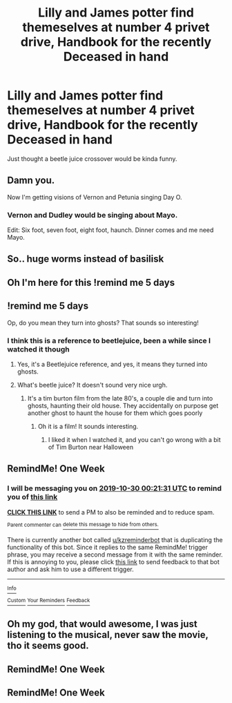 #+TITLE: Lilly and James potter find themeselves at number 4 privet drive, Handbook for the recently Deceased in hand

* Lilly and James potter find themeselves at number 4 privet drive, Handbook for the recently Deceased in hand
:PROPERTIES:
:Author: frissonaddict
:Score: 95
:DateUnix: 1571748995.0
:DateShort: 2019-Oct-22
:FlairText: Prompt
:END:
Just thought a beetle juice crossover would be kinda funny.


** Damn you.

Now I'm getting visions of Vernon and Petunia singing Day O.
:PROPERTIES:
:Author: streakermaximus
:Score: 19
:DateUnix: 1571780278.0
:DateShort: 2019-Oct-23
:END:

*** Vernon and Dudley would be singing about Mayo.

Edit: Six foot, seven foot, eight foot, haunch. Dinner comes and me need Mayo.
:PROPERTIES:
:Author: DrBigsKimble
:Score: 11
:DateUnix: 1571785897.0
:DateShort: 2019-Oct-23
:END:


** So.. huge worms instead of basilisk
:PROPERTIES:
:Author: memerider
:Score: 10
:DateUnix: 1571771839.0
:DateShort: 2019-Oct-22
:END:


** Oh I'm here for this !remind me 5 days
:PROPERTIES:
:Author: Futcharist
:Score: 5
:DateUnix: 1571773052.0
:DateShort: 2019-Oct-22
:END:


** !remind me 5 days

Op, do you mean they turn into ghosts? That sounds so interesting!
:PROPERTIES:
:Score: 3
:DateUnix: 1571767497.0
:DateShort: 2019-Oct-22
:END:

*** I think this is a reference to beetlejuice, been a while since I watched it though
:PROPERTIES:
:Author: rocketguy2
:Score: 8
:DateUnix: 1571773612.0
:DateShort: 2019-Oct-22
:END:

**** Yes, it's a Beetlejuice reference, and yes, it means they turned into ghosts.
:PROPERTIES:
:Author: wandererchronicles
:Score: 2
:DateUnix: 1571811530.0
:DateShort: 2019-Oct-23
:END:


**** What's beetle juice? It doesn't sound very nice urgh.
:PROPERTIES:
:Score: 1
:DateUnix: 1571854689.0
:DateShort: 2019-Oct-23
:END:

***** It's a tim burton film from the late 80's, a couple die and turn into ghosts, haunting their old house. They accidentally on purpose get another ghost to haunt the house for them which goes poorly
:PROPERTIES:
:Author: rocketguy2
:Score: 3
:DateUnix: 1571857075.0
:DateShort: 2019-Oct-23
:END:

****** Oh it is a film! It sounds interesting.
:PROPERTIES:
:Score: 1
:DateUnix: 1571942345.0
:DateShort: 2019-Oct-24
:END:

******* I liked it when I watched it, and you can't go wrong with a bit of Tim Burton near Halloween
:PROPERTIES:
:Author: rocketguy2
:Score: 2
:DateUnix: 1571943303.0
:DateShort: 2019-Oct-24
:END:


** RemindMe! One Week
:PROPERTIES:
:Author: Jonn_Wolfe
:Score: 2
:DateUnix: 1571790091.0
:DateShort: 2019-Oct-23
:END:

*** I will be messaging you on [[http://www.wolframalpha.com/input/?i=2019-10-30%2000:21:31%20UTC%20To%20Local%20Time][*2019-10-30 00:21:31 UTC*]] to remind you of [[https://np.reddit.com/r/HPfanfiction/comments/dlhjt3/lilly_and_james_potter_find_themeselves_at_number/f4tl9t6/][*this link*]]

[[https://np.reddit.com/message/compose/?to=RemindMeBot&subject=Reminder&message=%5Bhttps%3A%2F%2Fwww.reddit.com%2Fr%2FHPfanfiction%2Fcomments%2Fdlhjt3%2Flilly_and_james_potter_find_themeselves_at_number%2Ff4tl9t6%2F%5D%0A%0ARemindMe%21%202019-10-30%2000%3A21%3A31%20UTC][*CLICK THIS LINK*]] to send a PM to also be reminded and to reduce spam.

^{Parent commenter can} [[https://np.reddit.com/message/compose/?to=RemindMeBot&subject=Delete%20Comment&message=Delete%21%20dlhjt3][^{delete this message to hide from others.}]]

There is currently another bot called [[/u/kzreminderbot][u/kzreminderbot]] that is duplicating the functionality of this bot. Since it replies to the same RemindMe! trigger phrase, you may receive a second message from it with the same reminder. If this is annoying to you, please click [[https://np.reddit.com/message/compose/?to=kzreminderbot&subject=Feedback%21%20KZ%20Reminder%20Bot][this link]] to send feedback to that bot author and ask him to use a different trigger.

--------------

[[https://np.reddit.com/r/RemindMeBot/comments/c5l9ie/remindmebot_info_v20/][^{Info}]]

[[https://np.reddit.com/message/compose/?to=RemindMeBot&subject=Reminder&message=%5BLink%20or%20message%20inside%20square%20brackets%5D%0A%0ARemindMe%21%20Time%20period%20here][^{Custom}]]
[[https://np.reddit.com/message/compose/?to=RemindMeBot&subject=List%20Of%20Reminders&message=MyReminders%21][^{Your Reminders}]]
[[https://np.reddit.com/message/compose/?to=Watchful1&subject=RemindMeBot%20Feedback][^{Feedback}]]
:PROPERTIES:
:Author: RemindMeBot
:Score: 1
:DateUnix: 1571796673.0
:DateShort: 2019-Oct-23
:END:


** Oh my god, that would awesome, I was just listening to the musical, never saw the movie, tho it seems good.
:PROPERTIES:
:Score: 1
:DateUnix: 1571801719.0
:DateShort: 2019-Oct-23
:END:


** RemindMe! One Week
:PROPERTIES:
:Author: Bubba1234562
:Score: 1
:DateUnix: 1571813849.0
:DateShort: 2019-Oct-23
:END:


** RemindMe! One Week
:PROPERTIES:
:Author: TheTravellingLemon
:Score: 1
:DateUnix: 1571859437.0
:DateShort: 2019-Oct-23
:END:
